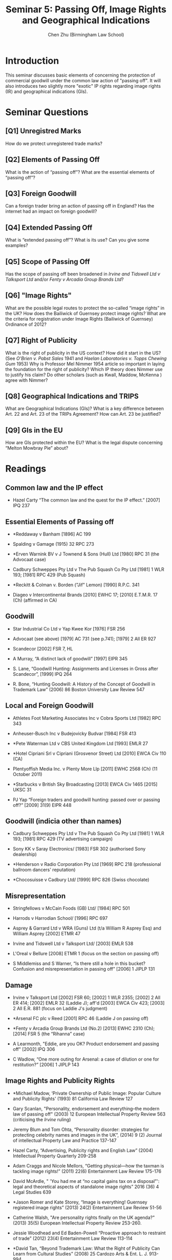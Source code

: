 #+TITLE: Seminar 5: Passing Off, Image Rights and Geographical Indications
#+AUTHOR: Chen Zhu (Birmingham Law School) 
#+PANDOC_OPTIONS: number-sections:nil 
#+PANDOC_OPTIONS: standalone:t
#+roam_alias:
#+roam_tags: "llb seminar sheet"
#+keywords: "llb seminar sheet"


* Introduction 
This seminar discusses basic elements of concerning the protection of commercial goodwill under the common law action of "passing off".  It will also introduces two slightly more "exotic" IP rights regarding image rights (IR) and geographical indications (GIs).   

* Seminar Questions

** [Q1] Unregistred Marks
How do we protect unregistered trade marks?

** [Q2] Elements of Passing Off 
What is the action of “passing off”? What are the essential elements of “passing off”?

** [Q3] Foreign Goodwill
Can a foreign trader bring an action of passing off in England? Has the internet had an impact on foreign goodwill?

** [Q4] Extended Passing Off 
What is “extended passing off”? What is its use? Can you give some examples?

** [Q5] Scope of Passing Off
Has the scope of passing off been broadened in /Irvine and Tidswell Ltd v Talksport Ltd/ and/or /Fenty v Arcadia Group Brands Ltd/?

** [Q6] "Image Rights" 
What are the possible legal routes to protect the so-called “image rights” in the UK? How does the Bailiwick of Guernsey protect image
rights? What are the criteria for registration under Image Rights (Bailiwick of Guernsey) Ordinance of 2012?

** [Q7] Right of Publicity
What is the right of publicity in the US context? How did it start in the US? (See /O'Brien v. Pabst Sales/ 1941 and /Haelan Laboratories v. Topps Chewing Gum/ 1953) Why is Professor Mel Nimmer 1954 article so important in laying the foundation for the right of publicity? Which IP
theory does Nimmer use to justify his claim? Do other scholars (such as Kwall, Maddow, McKenna ) agree with Nimmer?

** [Q8] Geographical Indications and TRIPS
What are Geographical Indications (GIs)? What is a key difference between Art. 22 and Art. 23 of the TRIPs Agreement? How can Art. 23 be
justified?

** [Q9] GIs in the EU  
How are GIs protected within the EU? What is the legal dispute concerning “Melton Mowbray Pie” about?
* Readings
** Common law and the IP effect

- Hazel Carty “The common law and the quest for the IP effect.” [2007]
  IPQ 237

** Essential Elements of Passing off

- *Reddaway v Banham [1896] AC 199

- Spalding v Gamage (1915) 32 RPC 273

- *Erven Warnink BV v J Townend & Sons (Hull) Ltd [1980] RPC 31 (the
  Advocaat case)

- Cadbury Schweppes Pty Ltd v The Pub Squash Co Pty Ltd [1981] 1 WLR  193; [1981] RPC 429 (Pub Squash)

- *Reckitt & Colman v. Borden ("Jif" Lemon) [1990] R.P.C. 341

- Diageo v Intercontinental Brands [2010] EWHC 17; [2010] E.T.M.R. 17  (Ch) (affirmed in CA)

** Goodwill

- Star Industrial Co Ltd v Yap Kwee Kor [1976] FSR 256

- Advocaat (see above) [1979] AC 731 (see p.741); [1979] 2 All ER 927 

- Scandecor [2002] FSR 7, HL

- A Murray, “A distinct lack of goodwill” [1997] EIPR 345

- S. Lane, “Goodwill Hunting: Assignments and Licenses in Gross after Scandecor”, [1999] IPQ 264

- R. Bone, “Hunting Goodwill: A History of the Concept of Goodwill in Trademark Law” (2006) 86 Boston University Law Review 547

** Local and Foreign Goodwill

- Athletes Foot Marketing Associates Inc v Cobra Sports Ltd [1982] RPC 343

- Anheuser-Busch Inc v Budejovicky Budvar [1984] FSR 413

- *Pete Waterman Ltd v CBS United Kingdom Ltd [1993] EMLR 27

- *Hotel Cipriani Srl v Cipriani (Grosvenor Street) Ltd [2010] EWCA Civ 110 (CA)

- Plentyoffish Media Inc. v Plenty More Llp [2011] EWHC 2568 (Ch) (11 October 2011)

- *Starbucks v British Sky Broadcasting [2013] EWCA Civ 1465 [2015] UKSC 31

- PJ Yap “Foreign traders and goodwill hunting: passed over or passing off?” [2009] 31(9) EIPR 448


** Goodwill (indicia other than names)

- Cadbury Schweppes Pty Ltd v The Pub Squash Co Pty Ltd [1981] 1  WLR 193; [1981] RPC 429 (TV advertising campaign)

- Sony KK v Saray Electronics/ [1983] FSR 302 (authorised Sony dealership)

- *Henderson v Radio Corporation Pty Ltd [1969] RPC 218 (professional ballroom dancers' reputation)

- *Chocosuisse v Cadbury Ltd/ [1999] RPC 826 (Swiss chocolate)

** Misrepresentation

- Stringfellows v McCain Foods (GB) Ltd/ [1984] RPC 501

- Harrods v Harrodian School/ [1996] RPC 697

- Asprey & Garrard Ltd v WRA (Guns) Ltd (t/a William R Asprey Esq) and William Asprey [2002] ETMR 47

- Irvine and Tidswell Ltd v Talksport Ltd/ [2003] EMLR 538

- L'Oreal v Bellure [2008] ETMR 1 (focus on the section on passing off)

-  S Middlemiss and S Warner, “Is there still a hole in this bucket? Confusion and misrepresentation in passing off” [2006] 1 JIPLP 131

** Damage

- Irvine v Talksport Ltd [2002] FSR 60; [2002] 1 WLR 2355; [2002] 2 All  ER 414; [2002] EMLR 32 (Laddie J); aff'd [2003] EWCA Civ 423; [2003] 2  All E.R. 881 (focus on Laddie J's judgment)

- *Arsenal FC plc v Reed [2001] RPC 46 (Laddie J on passing off)

- *Fenty v Arcadia Group Brands Ltd (No.2) [2013] EWHC 2310 (Ch); [2014] FSR 5 (the “Rihanna” case)

- A Learmonth, "Eddie, are you OK? Product endorsement and passing off" [2002] IPQ 306

- C Wadlow, “One more outing for Arsenal: a case of dilution or one for restitution?” [2006] 1 JIPLP 143

** Image Rights and Publicity Rights

- *Michael Madow, ‘Private Ownership of Public Image: Popular Culture and Publicity Rights' (1993) 81 California Law Review 127

- Gary Scanlan, "Personality, endorsement and everything--the modern law of passing off" (2003) 12 European Intellectual Property Review 563 (criticising the /Irvine/ ruling)

- Jeremy Blum and Tom Ohta, “Personality disorder: strategies for protecting celebrity names and images in the UK”, (2014) 9 (2) Journal of intellectual Property Law and Practice 137-147

- Hazel Carty, “Advertising, Publicity rights and English Law” (2004) Intellectual Property Quarterly 209-258

- Adam Craggs and Nicole Mellors, “Getting physical---how the taxman is tackling image rights!” (2011) 22(6) Entertainment Law Review 175-176

- David McArdle, " 'You had me at “no capital gains tax on a disposal”': legal and theoretical aspects of standalone image rights” 2016 (36) 4 Legal Studies 639

- *Jason Romer and Kate Storey, “Image is everything! Guernsey registered image rights” (2013) 24(2) Entertainment Law Review 51-56

- Catherine Walsh, "Are personality rights finally on the UK agenda?" (2013) 35(5) European Intellectual Property Review 253-260.

- Jessie Woodhead and Ed Baden-Powell “Proactive approach to restraint of trade” (2012) 23(4) Entertainment Law Review 113-114

- *David Tan, “Beyond Trademark Law: What the Right of Publicity Can Learn from Cultural Studies” (2008) 25 Cardozo Arts & Ent. L. J. 913-994

- *Melville B. Nimmer, “The Right of Publicity” (1954) 19 Law & Contemporary Problems 203-223

- J. Thomas McCarthy, “Melville B. Nimmer and the Right of Publicity: A Tribute” (1987) 34 UCLA Law Review 1703

- *Roberta Rosenthal Kwall, “Fame” (1997) 73(1) Indiana Law Journal 1

- Alice Haemmerli, “Whose Who? The Case for A Kantian Right of  Publicity” (1999) 49(2) Duke Law Journal 383

- J. Thomas McCarthy and Paul M. Anderson “Protection of the Athlete's  Identity: The Right of Publicity, Endorsements and Domain Names” (2001) 11(2) Marq. Sports L. Rev. 195

- Mark P. McKenna “The Right of Publicity and Autonomous
Self-Definition” (2005) 67 University of Pittsburgh Law Review 225

*** Image Right Cases & Legislation

- Image Rights (Bailiwick of Guernsey) Ordinance 2012

- *Irvine v Talksport [2002] 1 WLR 2355

- Proactive Sports Management Ltd v Rooney [2010] EWHC 1807 (QB) 212

- *Fenty v Arcadia Group [2015] 1 WLR 3291 CA

- O'Brien v. Pabst Sales, Co., 124 F.2d 167 (5th Cir. 1941) (waiver of privacy)

- *Haelan Laboratories, Inc. v. Topps Chewing Gum, Inc., 202 F.2d 866  (2d Cir. 1953) (right of publicity)

** Geographical Indications

- WIPO, ‘Geographical Indications: An Introduction'  [[http://www.wipo.int/edocs/pubdocs/en/geographical/952/wipo_pub_952.pdf][http://www.wipo.int/edocs/pubdocs/en/geographical/952/wipo_pub_952.pdf]].

** GI Cases: Not just about Champagne!

- H. P. Buhner Ltd. and Showerings Ltd. v. J. Bollinger S.A. and Another/ [1978] R.P.C.

- Bollinger v. Costa Brava Wine Co. Ltd. [1960] 1 All ER 561

- Northern Foods Plc v Department for the Environment, Food and Rural Affairs [2005] EWHC 2971 (Admin); [2007] 1 All E.R. 216 (QBD (Admin)) (Melton Mowbray Pie)

- EUIPO v Instituto dos Vinhos do Douro e do Porto IP/ C56/16 (PDO 'Porto/Port' & EUTM 'Port Charlotte')

- Comité Interprofessionnel du Vin de Champagne v Aldi Süd
  Dienstleistungs-GmbH & Co.OHG/, Case C‑393/16 (‘Champagner Sorbet')

*** GI Articles

- *Banerjee R and Majumdar R, ‘In the mood to compromise? Extended protection of geographical indications under TRIPS Article 23' (2011) 6 Journal of Intellectual Property Law & Practice 657

- Barham, Elizabeth. "Translating terroir: the global challenge of   French AOC labeling." /Journal of rural studies/ 19.1 (2003): 127-138.

- Calboli I, ‘Geographical Indications of Origin at the Crossroads of   Local Development, Consumer Protection and Marketing Strategies'
  (2015) 46 IIC 760

- Dagne T W, ‘Beyond Economic Considerations: (Re)Conceptualizing  Geographical Indications for Protecting Traditional Agricultural Products' (2015)46 IIC 682

- *Dev Gangjee, “Melton Mowbray and the GI Pie in the Sky: Exploring Cartographies of Protection”, (2006) 3 INTELL. PROP. Q. 291

- Dev Gangjee, ‘Quibbling Siblings: Conflicts between Trademarks and
  Geographical Indications' (2007) 82 Chicago-Kent Law Review 1253

- Jokuti A, ‘Where is the What if the What is in Why? A Rough Guide to the Maze of Geographical Indications' (2009) 31 European Intellectual Property Review 118

- Justin Hughes, “Champagne, feta, and bourbon: The spirited debate about geographical indications” (2006) 58 Hastings Law Journal 299

- Hughes, Justin. "The Limited Promise of Geographical Indications for Farmers in Developing Countries." In I. Calboli & W. Ng-Loy (Eds.), Geographical Indications at the Crossroads of Trade, Development, and Culture: Focus on Asia-Pacific (Cambridge: Cambridge University Press,
  2017) pp. 61-86

- Viju C, Yeung M T and Kerr W A, ‘Geographical Indications, Conflicted  Preferential Agreements and Market Access' (2013) 16 Journal of International Economic Law 409


- OriGin, ‘Study on the protection of geographical indications for  products other than wines, spirits, agricultural products or foodstuffs',  [[http://trade.ec.europa.eu/doclib/docs/2009/december/tradoc_145630.pdf][http://trade.ec.europa.eu/doclib/docs/2009/december/tradoc_145630.pdf]]

- Roland Knaak, "Geographical indications and their relationship with trade marks in EU law." IIC-International Review of Intellectual  Property and Competition Law 46.7 (2015): 843-867.

- Marie-Vivien, Delphine, et al. "Are French geographical Indications losing Their Soul? Analyzing Recent developments in the Governance of the Link to the origin in France." World Development 98 (2017): 25-34.

- Fiona Rotstein and Andrew Christie. "Blood, toil, tears and sweat: the battle of Sidamo." (2010) 32(9) European Intellectual Property Review, 421-426

* pandoc export to pdf                                             :noexport:
Chen's Note: the below =pandoc= command is for exporting the seminar sheet into a PDF document. It is tagged with =:noexport:=. The command is stored in an org-babel block, which can be executed by typing =Ctrl-c= twice. This will send the PDF file to your =~/Desktop= directory.  
#+BEGIN_SRC sh
pandoc seminar5*.org -o ~/Desktop/seminar5.pdf --pdf-engine=xelatex
#+END_SRC

#+RESULTS:
